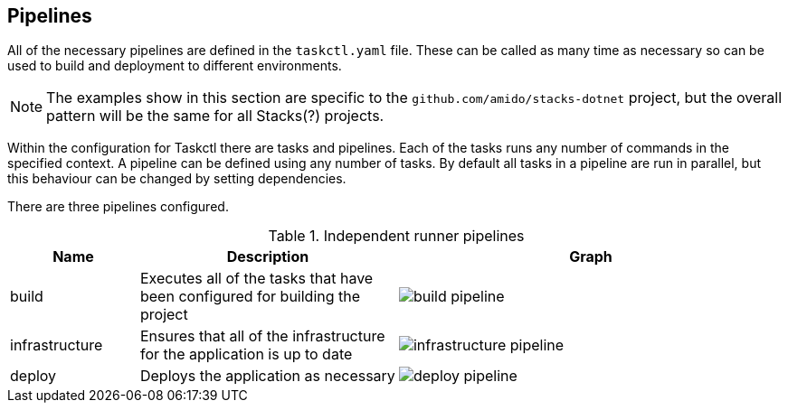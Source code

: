 == Pipelines

All of the necessary pipelines are defined in the `taskctl.yaml` file. These can be called as many time as necessary so can be used to build and deployment to different environments.

NOTE: The examples show in this section are specific to the `github.com/amido/stacks-dotnet` project, but the overall pattern will be the same for all Stacks(?) projects.

Within the configuration for Taskctl there are tasks and pipelines. Each of the tasks runs any number of commands in the specified context. A pipeline can be defined using any number of tasks. By default all tasks in a pipeline are run in parallel, but this behaviour can be changed by setting dependencies.

There are three pipelines configured.

.Independent runner pipelines
[options="header",cols="1,2,^3a"]
|===
| Name | Description | Graph
| build | Executes all of the tasks that have been configured for building the project | image::images/build_pipeline.png[]
| infrastructure | Ensures that all of the infrastructure for the application is up to date | image::images/infrastructure_pipeline.png[]
| deploy | Deploys the application as necessary | image::images/deploy_pipeline.png[]
|=== 